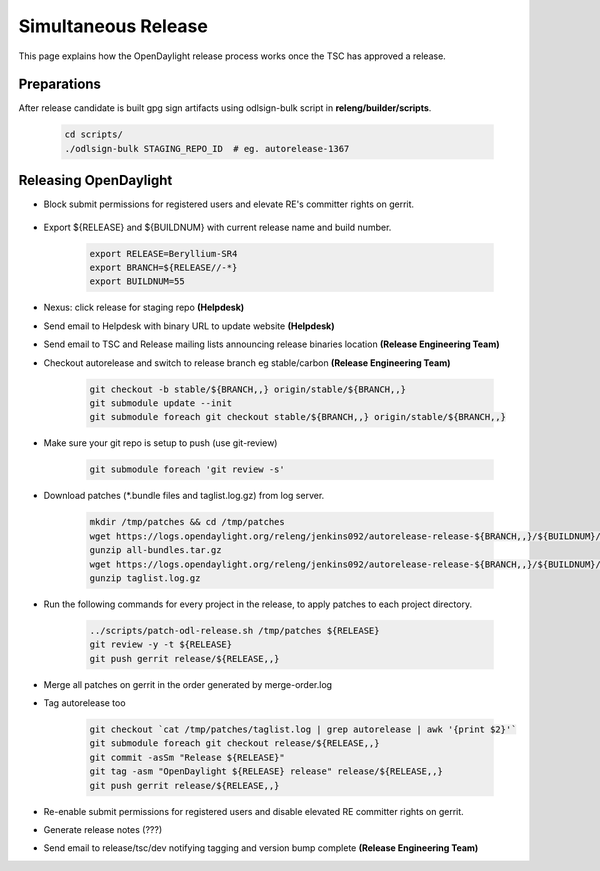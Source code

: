 ********************
Simultaneous Release
********************

This page explains how the OpenDaylight release process works once the TSC has
approved a release.

Preparations
============

After release candidate is built gpg sign artifacts using odlsign-bulk script in
**releng/builder/scripts**.

    .. code-block:: bash

        cd scripts/
        ./odlsign-bulk STAGING_REPO_ID  # eg. autorelease-1367

Releasing OpenDaylight
======================

- Block submit permissions for registered users and elevate RE's committer rights on gerrit.

    .. figure:: images/gerrit-update-committer-rights.png

- Export ${RELEASE} and ${BUILDNUM} with current release name and build number.

       .. code-block:: bash

           export RELEASE=Beryllium-SR4
           export BRANCH=${RELEASE//-*}
           export BUILDNUM=55

- Nexus: click release for staging repo **(Helpdesk)**
- Send email to Helpdesk with binary URL to update website **(Helpdesk)**
- Send email to TSC and Release mailing lists announcing release binaries location **(Release Engineering Team)**
- Checkout autorelease and switch to release branch eg stable/carbon **(Release Engineering Team)**

    .. code-block:: bash

        git checkout -b stable/${BRANCH,,} origin/stable/${BRANCH,,}
        git submodule update --init
        git submodule foreach git checkout stable/${BRANCH,,} origin/stable/${BRANCH,,}

- Make sure your git repo is setup to push (use git-review)

    .. code-block:: bash

        git submodule foreach 'git review -s'

- Download patches (\*.bundle files and taglist.log.gz) from log server.

    .. code-block:: bash

        mkdir /tmp/patches && cd /tmp/patches
        wget https://logs.opendaylight.org/releng/jenkins092/autorelease-release-${BRANCH,,}/${BUILDNUM}/archives/all-bundles.tar.gz
        gunzip all-bundles.tar.gz
        wget https://logs.opendaylight.org/releng/jenkins092/autorelease-release-${BRANCH,,}/${BUILDNUM}/archives/patches/taglist.log.gz
        gunzip taglist.log.gz

- Run the following commands for every project in the release, to apply patches to each project directory.

    .. code-block:: bash

        ../scripts/patch-odl-release.sh /tmp/patches ${RELEASE}
        git review -y -t ${RELEASE}
        git push gerrit release/${RELEASE,,}

- Merge all patches on gerrit in the order generated by merge-order.log

- Tag autorelease too

    .. code-block:: bash

        git checkout `cat /tmp/patches/taglist.log | grep autorelease | awk '{print $2}'`
        git submodule foreach git checkout release/${RELEASE,,}
        git commit -asSm "Release ${RELEASE}"
        git tag -asm "OpenDaylight ${RELEASE} release" release/${RELEASE,,}
        git push gerrit release/${RELEASE,,}

- Re-enable submit permissions for registered users and disable elevated RE committer rights on gerrit.

- Generate release notes (???)

- Send email to release/tsc/dev notifying tagging and version bump complete **(Release Engineering Team)**
